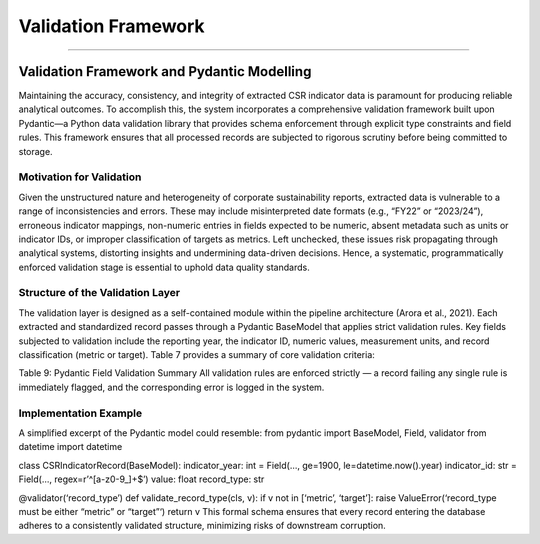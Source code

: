 Validation Framework
====================
====================


Validation Framework and Pydantic Modelling
-----------------------------------------------
Maintaining the accuracy, consistency, and integrity of extracted CSR indicator data is paramount for producing reliable analytical outcomes. To accomplish this, the system incorporates a comprehensive validation framework built upon Pydantic—a Python data validation library that provides schema enforcement through explicit type constraints and field rules. This framework ensures that all processed records are subjected to rigorous scrutiny before being committed to storage.

Motivation for Validation
^^^^^^^^^^^^^^^^^^^^^^^^^^^^^^^
Given the unstructured nature and heterogeneity of corporate sustainability reports, extracted data is vulnerable to a range of inconsistencies and errors. These may include misinterpreted date formats (e.g., “FY22” or “2023/24”), erroneous indicator mappings, non-numeric entries in fields expected to be numeric, absent metadata such as units or indicator IDs, or improper classification of targets as metrics. Left unchecked, these issues risk propagating through analytical systems, distorting insights and undermining data-driven decisions. Hence, a systematic, programmatically enforced validation stage is essential to uphold data quality standards.

Structure of the Validation Layer
^^^^^^^^^^^^^^^^^^^^^^^^^^^^^^^^^^^^^^^
The validation layer is designed as a self-contained module within the pipeline architecture (Arora et al., 2021). Each extracted and standardized record passes through a Pydantic BaseModel that applies strict validation rules. Key fields subjected to validation include the reporting year, the indicator ID, numeric values, measurement units, and record classification (metric or target).
Table 7 provides a summary of core validation criteria:

.. raw:: html

    <table border="1" style="border-collapse: collapse;">
    <thead>
        <tr><th>Field</th><th>Validation Rule</th></tr>
    </thead>
    <tbody>
        <tr><td>indicator_year</td><td>Must be an integer between 1900 and the current year</td></tr>
        <tr><td>indicator_id</td><td>Must match regex pattern ^[a-z0-9_]+$ (lowercase slug)</td></tr>
        <tr><td>value</td><td>Must be numeric (int or float) where applicable</td></tr>
        <tr><td>record_type</td><td>Must be either “metric” or “target” (strict enum)</td></tr>
        <tr><td>unit</td><td>Optional, but if present, must be among recognized measurement units</td></tr>
        <tr><td>confidence</td><td>Must be a float between 0 and 1</td></tr>
    </tbody>
    </table>

Table 9: Pydantic Field Validation Summary
All validation rules are enforced strictly — a record failing any single rule is immediately flagged, and the corresponding error is logged in the system.

Implementation Example
^^^^^^^^^^^^^^^^^^^^^^^^^^^^
A simplified excerpt of the Pydantic model could resemble:
from pydantic import BaseModel, Field, validator
from datetime import datetime

class CSRIndicatorRecord(BaseModel):
indicator_year: int = Field(..., ge=1900, le=datetime.now().year)
indicator_id: str = Field(..., regex=r’^[a-z0-9_]+$’)
value: float
record_type: str

@validator(‘record_type’)
def validate_record_type(cls, v):
if v not in [‘metric’, ‘target’]:
raise ValueError(‘record_type must be either “metric” or “target”‘)
return v
This formal schema ensures that every record entering the database adheres to a consistently validated structure, minimizing risks of downstream corruption.